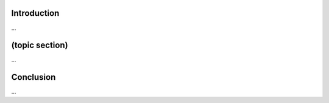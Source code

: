 .. meta::
    :title: ${title}
    :date: ${date}
    :summary: TODO


Introduction
============

...


(topic section)
===============

...


Conclusion
==========

...

